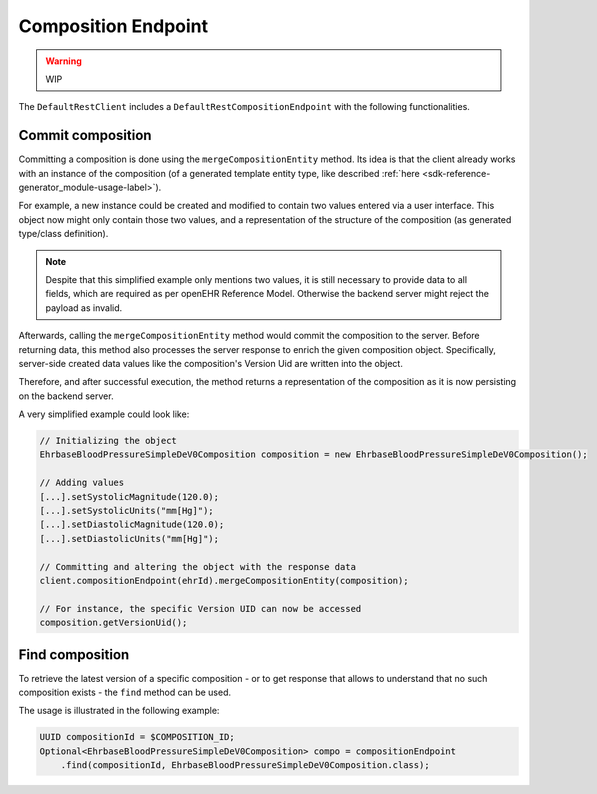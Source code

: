 Composition Endpoint
--------------------

.. warning:: WIP

The ``DefaultRestClient`` includes a ``DefaultRestCompositionEndpoint`` 
with the following functionalities.

Commit composition
^^^^^^^^^^^^^^^^^^

Committing a composition is done using the ``mergeCompositionEntity`` method.
Its idea is that the client already works with an instance of the composition 
(of a generated template entity type, like described :ref:`here <sdk-reference-generator_module-usage-label>`).

For example, a new instance could be created and modified to contain two values entered via a user interface.
This object now might only contain those two values, and a representation of the structure of the composition (as generated type/class definition).

.. note:: Despite that this simplified example only mentions two values, it is still necessary to provide data to all fields,
    which are required as per openEHR Reference Model. 
    Otherwise the backend server might reject the payload as invalid.

Afterwards, calling the ``mergeCompositionEntity`` method would commit the composition to the server.
Before returning data, this method also processes the server response to enrich the given composition object.
Specifically, server-side created data values like the composition's Version Uid are written into the object.

Therefore, and after successful execution, the method returns a representation of the composition as it is now persisting on the backend server.

A very simplified example could look like:

.. code-block:: java

    // Initializing the object
    EhrbaseBloodPressureSimpleDeV0Composition composition = new EhrbaseBloodPressureSimpleDeV0Composition();
    
    // Adding values
    [...].setSystolicMagnitude(120.0);
    [...].setSystolicUnits("mm[Hg]");
    [...].setDiastolicMagnitude(120.0);
    [...].setDiastolicUnits("mm[Hg]");

    // Committing and altering the object with the response data
    client.compositionEndpoint(ehrId).mergeCompositionEntity(composition);

    // For instance, the specific Version UID can now be accessed
    composition.getVersionUid();

Find composition
^^^^^^^^^^^^^^^^

To retrieve the latest version of a specific composition - 
or to get response that allows to understand that no such composition exists -
the ``find`` method can be used.

The usage is illustrated in the following example:

.. code-block:: java

    UUID compositionId = $COMPOSITION_ID;
    Optional<EhrbaseBloodPressureSimpleDeV0Composition> compo = compositionEndpoint
        .find(compositionId, EhrbaseBloodPressureSimpleDeV0Composition.class);